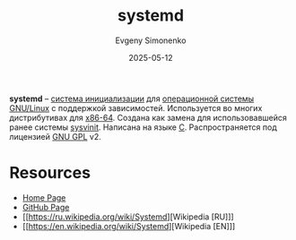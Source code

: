 :PROPERTIES:
:ID:       0b7f3e90-bf05-4983-a8b6-b04c66e3a334
:END:
#+TITLE: systemd
#+AUTHOR: Evgeny Simonenko
#+LANGUAGE: Russian
#+LICENSE: CC BY-SA 4.0
#+DATE: 2025-05-12
#+FILETAGS: :linux:

*systemd* -- [[id:bb0c3906-66f2-4080-9bfa-a7b7703bf0de][система инициализации]] для [[id:668ea4fd-84dd-4e28-8ed1-77539e6b610d][операционной системы]] [[id:608e9bf8-da7a-4156-b4c8-089f57f5d143][GNU/Linux]] с поддержкой зависимостей. Используется во многих дистрибутивах для [[id:8e78a016-24a9-4d9d-a136-687d94fa8af2][x86-64]]. Создана как замена для использовавшейся ранее системы [[id:9a90c26c-39c1-475f-8502-11d5352894c3][sysvinit]]. Написана на языке [[id:ce679fa3-32dc-44ff-876d-b5f150096992][C]]. Распространяется под лицензией [[id:9541deca-d668-45d6-9a8e-c295d2435c2f][GNU GPL]] v2.

* Resources

- [[https://systemd.io/][Home Page]]
- [[https://github.com/systemd/systemd][GitHub Page]]
- [[https://ru.wikipedia.org/wiki/Systemd][Wikipedia [RU]​]]
- [[https://en.wikipedia.org/wiki/Systemd][Wikipedia [EN]​]]
